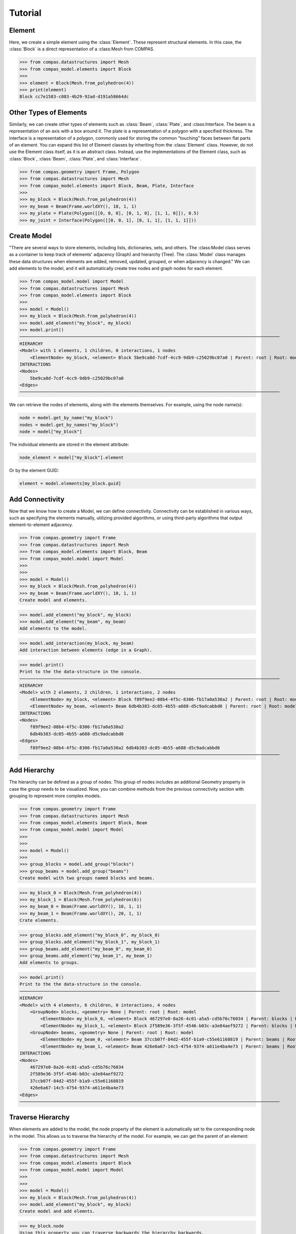 ********************************************************************************
Tutorial
********************************************************************************


Element
=======

Here, we create a simple element using the :class:`Element`. These represent structural elements. In this case, the :class:`Block` is a direct representation of a :class:Mesh from COMPAS. 

>>> from compas.datastructures import Mesh
>>> from compas_model.elements import Block
>>>
>>> element = Block(Mesh.from_polyhedron(4))
>>> print(element)
Block cc7e1583-c083-4b29-92ad-d191a58664dc

Other Types of Elements
=======================

Similarly, we can create other types of elements such as :class:`Beam`, :class:`Plate`, and :class:Interface. The beam is a representation of an axis with a box around it. The plate is a representation of a polygon with a specified thickness. The interface is a representation of a polygon, commonly used for storing the common "touching" faces between flat parts of an element. You can expand this list of Element classes by inheriting from the :class:`Element` class. However, do not use the Element class itself, as it is an abstract class. Instead, use the implementations of the Element class, such as :class:`Block`, :class:`Beam`, :class:`Plate`, and :class:`Interface`.


>>> from compas.geometry import Frame, Polygon
>>> from compas.datastructures import Mesh
>>> from compas_model.elements import Block, Beam, Plate, Interface
>>>
>>> my_block = Block(Mesh.from_polyhedron(4))
>>> my_beam = Beam(Frame.worldXY(), 10, 1, 1)
>>> my_plate = Plate(Polygon([[0, 0, 0], [0, 1, 0], [1, 1, 0]]), 0.5)
>>> my_joint = Interface(Polygon([[0, 0, 1], [0, 1, 1], [1, 1, 1]]))


Create Model
============

"There are several ways to store elements, including lists, dictionaries, sets, and others. The :class:Model class serves as a container to keep track of elements' adjacency (Graph) and hierarchy (Tree). The :class:`Model` class manages these data structures when elements are added, removed, updated, grouped, or when adjacency is changed." We can add elements to the model, and it will automatically create tree nodes and graph nodes for each element.

>>> from compas_model.model import Model
>>> from compas.datastructures import Mesh
>>> from compas_model.elements import Block
>>> 
>>> model = Model()
>>> my_block = Block(Mesh.from_polyhedron(4))
>>> model.add_element("my_block", my_block)
>>> model.print()
────────────────────────────────────────────────────────────────────────────────────────────────────
HIERARCHY
<Model> with 1 elements, 1 children, 0 interactions, 1 nodes
    <ElementNode> my_block, <element> Block 5be9ca8d-7cdf-4cc9-9db9-c25029bc07a0 | Parent: root | Root: model
INTERACTIONS
<Nodes>
    5be9ca8d-7cdf-4cc9-9db9-c25029bc07a0
<Edges>
────────────────────────────────────────────────────────────────────────────────────────────────────

We can retrieve the nodes of elements, along with the elements themselves. For example, using the node name(s):

.. code-block:: python

    node = model.get_by_name("my_block")
    nodes = model.get_by_names("my_block")
    node = model["my_block"]

The individual elements are stored in the element attribute:

.. code-block:: python

    node_element = model["my_block"].element

Or by the element GUID:

.. code-block:: python

    element = model.elements[my_block.guid]


Add Connectivity
================

Now that we know how to create a Model, we can define connectivity. Connectivity can be established in various ways, such as specifying the elements manually, utilizing provided algorithms, or using third-party algorithms that output element-to-element adjacency.

>>> from compas.geometry import Frame
>>> from compas.datastructures import Mesh
>>> from compas_model.elements import Block, Beam
>>> from compas_model.model import Model
>>> 
>>> 
>>> model = Model()
>>> my_block = Block(Mesh.from_polyhedron(4))
>>> my_beam = Beam(Frame.worldXY(), 10, 1, 1)
Create model and elements.

>>> model.add_element("my_block", my_block)
>>> model.add_element("my_beam", my_beam)
Add elements to the model.

>>> model.add_interaction(my_block, my_beam)
Add interaction between elements (edge in a Graph).

>>> model.print()
Print to the the data-structure in the console.
────────────────────────────────────────────────────────────────────────────────────────────────────
HIERARCHY
<Model> with 2 elements, 2 children, 1 interactions, 2 nodes
    <ElementNode> my_block, <element> Block f89f9ee2-08b4-4f5c-8306-fb17a0a530a2 | Parent: root | Root: model
    <ElementNode> my_beam, <element> Beam 6db4b383-dc05-4b55-a688-d5c9adcabbd0 | Parent: root | Root: model
INTERACTIONS
<Nodes>
    f89f9ee2-08b4-4f5c-8306-fb17a0a530a2
    6db4b383-dc05-4b55-a688-d5c9adcabbd0
<Edges>
    f89f9ee2-08b4-4f5c-8306-fb17a0a530a2 6db4b383-dc05-4b55-a688-d5c9adcabbd0
────────────────────────────────────────────────────────────────────────────────────────────────────

Add Hierarchy
=============

The hierarchy can be defined as a group of nodes. This group of nodes includes an additional Geometry property in case the group needs to be visualized. Now, you can combine methods from the previous connectivity section with grouping to represent more complex models.

>>> from compas.geometry import Frame
>>> from compas.datastructures import Mesh
>>> from compas_model.elements import Block, Beam
>>> from compas_model.model import Model
>>> 
>>> 
>>> model = Model()
>>> 
>>> group_blocks = model.add_group("blocks")
>>> group_beams = model.add_group("beams")
Create model with two groups named blocks and beams.


>>> my_block_0 = Block(Mesh.from_polyhedron(4))
>>> my_block_1 = Block(Mesh.from_polyhedron(6))
>>> my_beam_0 = Beam(Frame.worldXY(), 10, 1, 1)
>>> my_beam_1 = Beam(Frame.worldXY(), 20, 1, 1)
Crate elements.

>>> group_blocks.add_element("my_block_0", my_block_0)
>>> group_blocks.add_element("my_block_1", my_block_1)
>>> group_beams.add_element("my_beam_0", my_beam_0)
>>> group_beams.add_element("my_beam_1", my_beam_1)
Add elements to groups.

>>> model.print()
Print to the the data-structure in the console.
────────────────────────────────────────────────────────────────────────────────────────────────────
HIERARCHY
<Model> with 4 elements, 6 children, 0 interactions, 4 nodes
    <GroupNode> blocks, <geometry> None | Parent: root | Root: model
        <ElementNode> my_block_0, <element> Block 467297e0-8a26-4c01-a5a5-cd5b76c76034 | Parent: blocks | Root: model
        <ElementNode> my_block_1, <element> Block 2f589e36-3f5f-4546-b03c-a3e84aef9272 | Parent: blocks | Root: model
    <GroupNode> beams, <geometry> None | Parent: root | Root: model
        <ElementNode> my_beam_0, <element> Beam 37ccb07f-84d2-455f-b1a9-c55e61168819 | Parent: beams | Root: model
        <ElementNode> my_beam_1, <element> Beam 426e6a67-14c5-4754-9374-a611e4ba4e73 | Parent: beams | Root: model
INTERACTIONS
<Nodes>
    467297e0-8a26-4c01-a5a5-cd5b76c76034
    2f589e36-3f5f-4546-b03c-a3e84aef9272
    37ccb07f-84d2-455f-b1a9-c55e61168819
    426e6a67-14c5-4754-9374-a611e4ba4e73
<Edges>
────────────────────────────────────────────────────────────────────────────────────────────────────

Traverse Hierarchy
==================

When elements are added to the model, the node property of the element is automatically set to the corresponding node in the model. This allows us to traverse the hierarchy of the model. For example, we can get the parent of an element:

>>> from compas.geometry import Frame
>>> from compas.datastructures import Mesh
>>> from compas_model.elements import Block
>>> from compas_model.model import Model
>>> 
>>> 
>>> model = Model()
>>> my_block = Block(Mesh.from_polyhedron(4))
>>> model.add_element("my_block", my_block)
Create model and add elemnts.

>>> my_block.node
Using this property you can traverse backwards the hierarchy backwards.

>>> model.hierarchy
Otherwise you can traverse forwards using recusion from the root node of the model.

